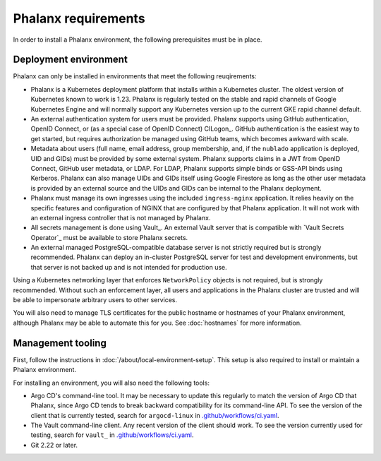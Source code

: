 ####################
Phalanx requirements
####################

In order to install a Phalanx environment, the following prerequisites must be in place.

Deployment environment
======================

Phalanx can only be installed in environments that meet the following reuqirements:

- Phalanx is a Kubernetes deployment platform that installs within a Kubernetes cluster.
  The oldest version of Kubernetes known to work is 1.23.
  Phalanx is regularly tested on the stable and rapid channels of Google Kubernetes Engine and will normally support any Kubernetes version up to the current GKE rapid channel default.

- An external authentication system for users must be provided.
  Phalanx supports using GitHub authentication, OpenID Connect, or (as a special case of OpenID Connect) CILogon_.
  GitHub authentication is the easiest way to get started, but requires authorization be managed using GitHub teams, which becomes awkward with scale.

- Metadata about users (full name, email address, group membership, and, if the ``nublado`` application is deployed, UID and GIDs) must be provided by some external system.
  Phalanx supports claims in a JWT from OpenID Connect, GitHub user metadata, or LDAP.
  For LDAP, Phalanx supports simple binds or GSS-API binds using Kerberos.
  Phalanx can also manage UIDs and GIDs itself using Google Firestore as long as the other user metadata is provided by an external source and the UIDs and GIDs can be internal to the Phalanx deployment.

- Phalanx must manage its own ingresses using the included ``ingress-nginx`` application.
  It relies heavily on the specific features and configuration of NGINX that are configured by that Phalanx application.
  It will not work with an external ingress controller that is not managed by Phalanx.

- All secrets management is done using Vault_.
  An external Vault server that is compatible with `Vault Secrets Operator`_ must be available to store Phalanx secrets.

- An external managed PostgreSQL-compatible database server is not strictly required but is strongly recommended.
  Phalanx can deploy an in-cluster PostgreSQL server for test and development environments, but that server is not backed up and is not intended for production use.

Using a Kubernetes networking layer that enforces ``NetworkPolicy`` objects is not required, but is strongly recommended.
Without such an enforcement layer, all users and applications in the Phalanx cluster are trusted and will be able to impersonate arbitrary users to other services.

You will also need to manage TLS certificates for the public hostname or hostnames of your Phalanx environment, although Phalanx may be able to automate this for you.
See :doc:`hostnames` for more information.

Management tooling
==================

First, follow the instructions in :doc:`/about/local-environment-setup`.
This setup is also required to install or maintain a Phalanx environment.

For installing an environment, you will also need the following tools:

- Argo CD's command-line tool.
  It may be necessary to update this regularly to match the version of Argo CD that Phalanx, since Argo CD tends to break backward compatibility for its command-line API.
  To see the version of the client that is currently tested, search for ``argocd-linux`` in `.github/workflows/ci.yaml <https://github.com/lsst-sqre/phalanx/blob/main/.github/workflows/ci.yaml>`__.

- The Vault command-line client.
  Any recent version of the client should work.
  To see the version currently used for testing, search for ``vault_`` in `.github/workflows/ci.yaml <https://github.com/lsst-sqre/phalanx/blob/main/.github/workflows/ci.yaml>`__.

- Git 2.22 or later.
